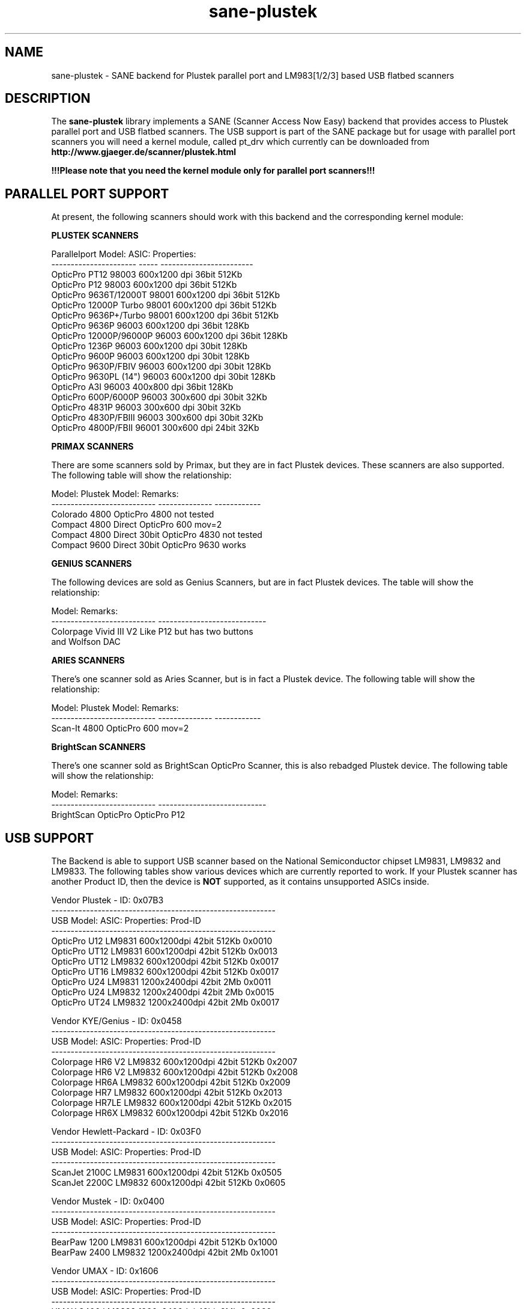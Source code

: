 .TH sane-plustek 5 "14 October 2002" "@PACKAGEVERSION@" "SANE Scanner Access Now Easy"
.IX sane-plustek
.SH NAME
sane-plustek \- SANE backend for Plustek parallel port and
LM983[1/2/3] based USB flatbed scanners
.SH DESCRIPTION
The
.B sane-plustek
library implements a SANE (Scanner Access Now Easy) backend that
provides access to Plustek parallel port and USB flatbed scanners.
The USB support is part of the SANE package but for usage with
parallel port scanners you will need a kernel module, called
pt_drv which currently can be downloaded from
.br
.B http://www.gjaeger.de/scanner/plustek.html
.PP
.B !!!Please note that you need the kernel module only for
.B parallel port scanners!!!

.SH "PARALLEL PORT SUPPORT"

At present, the following scanners should work with this backend
and the corresponding kernel module:
.PP
.B "PLUSTEK SCANNERS"
.PP
Parallelport Model:    ASIC: Properties:
.br
---------------------- ----- ------------------------
.br
OpticPro PT12          98003 600x1200 dpi 36bit 512Kb
.br
OpticPro P12           98003 600x1200 dpi 36bit 512Kb
.br
OpticPro 9636T/12000T  98001 600x1200 dpi 36bit 512Kb
.br
OpticPro 12000P Turbo  98001 600x1200 dpi 36bit 512Kb
.br
OpticPro 9636P+/Turbo  98001 600x1200 dpi 36bit 512Kb
.br
OpticPro 9636P         96003 600x1200 dpi 36bit 128Kb
.br
OpticPro 12000P/96000P 96003 600x1200 dpi 36bit 128Kb
.br
OpticPro 1236P         96003 600x1200 dpi 30bit 128Kb
.br
OpticPro 9600P         96003 600x1200 dpi 30bit 128Kb
.br
OpticPro 9630P/FBIV    96003 600x1200 dpi 30bit 128Kb
.br
OpticPro 9630PL (14")  96003 600x1200 dpi 30bit 128Kb
.br
OpticPro A3I           96003  400x800 dpi 36bit 128Kb
.br
OpticPro 600P/6000P    96003  300x600 dpi 30bit  32Kb
.br
OpticPro 4831P         96003  300x600 dpi 30bit  32Kb
.br
OpticPro 4830P/FBIII   96003  300x600 dpi 30bit  32Kb
.br
OpticPro 4800P/FBII    96001  300x600 dpi 24bit  32Kb
.br
.PP

.B "PRIMAX SCANNERS"

There are some scanners sold by Primax, but they are in fact
Plustek devices. These scanners are also supported.
The following table will show the relationship:
.PP
Model:                      Plustek Model:  Remarks:
.br
--------------------------- --------------  ------------
.br
Colorado 4800               OpticPro 4800   not tested
.br
Compact 4800 Direct         OpticPro 600    mov=2
.br
Compact 4800 Direct 30bit   OpticPro 4830   not tested
.br
Compact 9600 Direct 30bit   OpticPro 9630   works
.PP

.B "GENIUS SCANNERS"

The following devices are sold as Genius Scanners, but are in fact
Plustek devices.
The table will show the relationship:
.PP
Model:                      Remarks:
.br
--------------------------- ----------------------------
.br
Colorpage Vivid III V2      Like P12 but has two buttons
.br
                            and Wolfson DAC
.PP

.B "ARIES SCANNERS"

There's one scanner sold as Aries Scanner, but is in fact a
Plustek device.
The following table will show the relationship:
.PP
Model:                      Plustek Model:  Remarks:
.br
--------------------------- --------------  ------------
.br
Scan-It 4800                OpticPro 600    mov=2
.PP

.B "BrightScan SCANNERS"

There's one scanner sold as BrightScan OpticPro Scanner, this is also
rebadged Plustek device.
The following table will show the relationship:
.PP
Model:                      Remarks:
.br
--------------------------- ----------------------------
.br
BrightScan OpticPro         OpticPro P12

.SH "USB SUPPORT"

The Backend is able to support USB scanner based on the National
Semiconductor chipset LM9831, LM9832 and LM9833. The following tables
show various devices which are currently reported to work. If your
Plustek scanner has another Product ID, then the device is 
.B NOT
supported, as it contains unsupported ASICs inside.
.br

Vendor Plustek - ID: 0x07B3
.br
----------------------------------------------------------
.br
USB Model:         ASIC:  Properties:              Prod-ID
.br
----------------------------------------------------------
.br
OpticPro U12       LM9831  600x1200dpi 42bit 512Kb 0x0010
.br
OpticPro UT12      LM9831  600x1200dpi 42bit 512Kb 0x0013
.br
OpticPro UT12      LM9832  600x1200dpi 42bit 512Kb 0x0017
.br
OpticPro UT16      LM9832  600x1200dpi 42bit 512Kb 0x0017
.br
OpticPro U24       LM9831 1200x2400dpi 42bit   2Mb 0x0011
.br
OpticPro U24       LM9832 1200x2400dpi 42bit   2Mb 0x0015
.br
OpticPro UT24      LM9832 1200x2400dpi 42bit   2Mb 0x0017
.PP

Vendor KYE/Genius - ID: 0x0458
.br
----------------------------------------------------------
.br
USB Model:         ASIC:  Properties:              Prod-ID
.br
----------------------------------------------------------
.br
Colorpage HR6 V2   LM9832  600x1200dpi 42bit 512Kb 0x2007
.br
Colorpage HR6 V2   LM9832  600x1200dpi 42bit 512Kb 0x2008
.br
Colorpage HR6A     LM9832  600x1200dpi 42bit 512Kb 0x2009
.br
Colorpage HR7      LM9832  600x1200dpi 42bit 512Kb 0x2013
.br
Colorpage HR7LE    LM9832  600x1200dpi 42bit 512Kb 0x2015
.br
Colorpage HR6X     LM9832  600x1200dpi 42bit 512Kb 0x2016
.PP

Vendor Hewlett-Packard - ID: 0x03F0
.br
----------------------------------------------------------
.br
USB Model:         ASIC:  Properties:              Prod-ID
.br
----------------------------------------------------------
.br
ScanJet 2100C      LM9831  600x1200dpi 42bit 512Kb 0x0505
.br
ScanJet 2200C      LM9832  600x1200dpi 42bit 512Kb 0x0605
.PP

Vendor Mustek - ID: 0x0400
.br
----------------------------------------------------------
.br
USB Model:         ASIC:  Properties:              Prod-ID
.br
----------------------------------------------------------
.br
BearPaw 1200       LM9831  600x1200dpi 42bit 512Kb 0x1000
.br
BearPaw 2400       LM9832 1200x2400dpi 42bit   2Mb 0x1001
.PP

Vendor UMAX - ID: 0x1606
.br
----------------------------------------------------------
.br
USB Model:         ASIC:  Properties:              Prod-ID
.br
----------------------------------------------------------
.br
UMAX 3400          LM9832 1200x2400dpi 42bit   2Mb 0x0060
.PP

Vendor CANON - ID: 0x04A9
.br
----------------------------------------------------------
.br
USB Model:         ASIC:  Properties:              Prod-ID
.br
----------------------------------------------------------
.br
CanoScan N650/656U LM9832 1200x2400dpi 48bit 512Kb 0x2206
.br
CanoScan N670/676U LM9832 1200x2400dpi 48bit 512Kb 0x220D
.PP

.SH "OTHER PLUSTEK SCANNERS"

The SCSI scanner OpticPro 19200S is a rebadged Artec AM12S scanner
and is supported by the
.B Artec
backend.
.br
Only the National Semiconductor LM9831/2 based devices of Plustek
are supported by this driver. Older versions of the U12, the UT12, 
the U1212 and U1248 (GrandTech chipset are not supported)
.PP

.SH "DEVICE NAMES"
This backend expects a default device called:
.PP
.RS
.I /dev/pt_drv
.RE
.PP
This default device will be used, if no configuration
file can be found.
.PP
The device-driver is currently not part of the SANE distribution.
It has to be downloaded from:
.br
.B http://www.gjaeger.de/scanner/plustek.html
.br
See the INSTALL file there for a proper setup. Currently only Linux
is supported by this driver (Kernel 2.2.x and higher).
.PP
As the backend and the driver support up to four devices
per system, it is possible to specify them in the configuration
file
.PP
.RS
.I @CONFIGDIR@/plustek.conf
.RE
.PP
See the plustek.conf file for examples.
.PP

.SH "CONFIGURATION"
.PP
The configuration of this backend can be divided into two sections:
.br
.PP
.B "CONFIGURATION - parallel port scanner"
.PP
.br
.B "CONFIGURATION - USB scanner"
.PP
.br
Please make sure, that the configuration matches the real world,
namely your configuration. And note again, .I pt_drv is only needed
.PP

.SH "CONFIGURATION - PARALLEL PORT SCANNER"
.PP
Beside the kernel-module options, which are described below, you
need to enable the parallel port device in the configuration file
.PP
.RS
.I @CONFIGDIR@/plustek.conf
.RE
.PP
For a proper setup, you will need at least two entries:

.TP
.I [parport]
.TP
.I device /dev/pt_drv
.PP
.I parport
tells the backend, that the following devicename (here
.I /dev/pt_drv
) has to be interpreted as parallel port scanner device.
.PP
To have this device, you will need to setup the kernel module.
As the driver is a loadable kernel module, it is configured
by invoking insmod with the appropriate parameters or
appending the options to the file
.B /etc/conf.modules
.PP
.B
The Options:
.br
lampoff=lll
.RS
The value
.I lll
tells the driver, after how many seconds to
switch-off the lamp(s). The default value is 180.
0 will disable this feature.
.br
.B HINT:
Do not use a value that is too small, because often
switching on/off the lamps will reduce their lifetime.
.RE
.PP
port=ppp
.RS
.I ppp
specifies the port base address, where the scanner
is connected to. The default value is 0x378 which
normaly is standard.
.RE
.PP
warmup=www
.RS
.I www
specifies the time in seconds, how long a lamp has to be on,
until the driver will start to scan. The default value is 30.
.RE
.PP
lOffonEnd=e
.RS
.I e
specifies the behaviour when unloading the driver, 1 --> switch
lamps off, 0 --> do not change lamp status
.RE
.PP
slowIO=s
.RS
.I s
specifies which I/O functions the driver should use, 1 --> use
delayed functions, 0 --> use the non-delayed ones
.RE
.PP
forceMode=fm
.RS
.I fm
specifies port mode which should be used, 0 --> autodetection,
1 --> use SPP mode and 2 --> use EPP mode
.RE
.PP
mov=m
.RS
.I m
=0 - default: no override
.br
.I m
=1 - OpticPro 9630PL override (works if OP9630
.br
       has been detected) forces legal size (14")
.br
.I m
=2 - Primax 4800Direct override (works if OP600
.br
       has been detected) swaps red/green color
.br
.I m
=3 - OpticPro 9636 override (works if OP9636 has
.br
       been detected) disables backends
.br
       transparency/negativ capabilities
.br
.I m
=4 - OpticPro 9636P override (works if OP9636 has
.br
       been detected) disables backends
.br
       transparency/negativ capabilities
.br
.I m
=5 - OpticPro A3I override (works if OP12000 has
.br
       been detected) enables A3 scanning
.br
.I m
=6 - OpticPro 4800P override (works if OP600
.br
       has been detected) swaps red/green color
.br
.RE
.PP
Sample entry for file
.B "/etc/modules.conf"
:
.br
.I alias char-major-40 pt_drv
.br
.I pre-install pt_drv modprobe -k parport
.br
.I options pt_drv lampoff=180 warmup=15 port=0x378 lOffonEnd=0 mov=0 slowIO=0 forceMode=0
.PP
For multidevice support, simply add values separated by commas to
the different options
.br
.I options pt_drv port=0x378,0x278 mov=0,4 slowIO=0,1 forceMode=0,1
.PP
Remember to call depmod after changing /etc/conf.modules.
.PP
.B "PARALLEL PORT MODES"
.PP
The current driver works best, when the parallel port
has been set to EPP-mode. When detecting any other
mode such as ECP or PS/2 the driver tries to set to a
faster, supported mode. If this fails, it will use the
SPP mode, as this mode should work with all Linux supported
parallel ports.
.PP
Former Plustek scanner models (4830, 9630) supplied a
ISA parallel port adapter card. This card is
.BR not
supported by the driver.
.PP
The ASIC 96001/3 based models have sometimes trouble with
high resolution modes. If you encounter sporadic corrupted
images (parts duplicated or shifted horizontally) kill all
other applications before scanning and (if sufficient
memory available) disable swapping.
.PP

.SH "CONFIGURATION - USB SCANNER"
.PP
To use the USB device with this backend, you need at least
two entries in the configuration file
.br
.I @CONFIGDIR@/plustek.conf
.TP
.I [usb] vendor-id product-id
.TP
.I device /dev/usbscanner
.PP
.I usb
tells the backend, that the following devicename (here
.I /dev/usbscanner
) has to be interpreted as USB scanner device. If vendor- and
product-id has not been specified, the backend tries to
detect this by its own.
.PP
.B
The Options:
.PP
option warmup t
.RS
.I t
specifies the warmup period in seconds
.RE
.PP
option lampOff t
.RS
.I t
is the time in seconds for switching off the lamps in
standby mode
.RE
.PP
option lOffonEnd b
.RS
.I b
specifies the behaviour when closing the backend, 1 --> switch
lamps off, 0 --> do not change lamp status
.RE
.PP
option invertNegatives b
.RS
.I b
0 --> do not invert the picture during negativ scans,
1 --> invert picture
.RE
.PP
option skipCalibration b
.RS
.I b
0 --> perform calibration,
1 --> skip calibration (only non Plustek devices)
.RE
.PP
option enableTPA b
.RS
.I b
0 --> default behaviour, specified by the internal tables,
1 --> override internal tables and allow TPA mode (EPSON only)
.RE

.PP
option posOffX x
.br
option posOffY y
.br
option tpaOffX x
.br
option tpaOffY y
.br
option negOffX x
.br
option negOffY y
.RS
.I x y
By using this settings, the user can adjust the given image
positions.
.B Please note, that there's no internal range checking for
.B this feature.
.RE
.PP
option posShadingY p
.br
option tpaShadingY p
.br
option negShadingY p
.RS
.I p
overrides the internal shading position. The values are in steps.
.B Please note, that there's no internal range checking for
.B this feature.
.RE
.PP
option redGamma r
.br
option greenGamma g
.br
option blueGamma b
.br
option grayGamma gr
.RS
.I r g b gr
.RE
By using these values, the internal linear gamma table (r,g,b,gr = 1.0)
can be adjusted.
.PP
option red_gain r
.br
option green_gain g
.br
option blue_gain b
.RS
.I r g b
These values can be used to adjust the internally detected gain values of
the AFE for each channel. The range is between 0 and 63.
.RE





.PP
See the plustek.conf file for examples.
.PP
.B Note:
.br
You have to make sure, that the USB subsystem is loaded
correctly and the module
.I scanner
has been loaded too. To make this module recognize your
scanner, you might have to add the following line to
your
.B "/etc/modules.conf"
:
.br
.I options scanner vendor=0x7b3 product=0x17
.PP
.br
If you're not sure about the vendor and product id of your
device, simply load the USB subsystem and plug in your
scanner. Then do a
.I cat /proc/bus/usb/devices
and look for the scanner.
.PP

.SH FILES
.TP
.I @CONFIGDIR@/plustek.conf
The backend configuration file
.TP
.I @LIBDIR@/libsane-plustek.a
The static library implementing this backend.
.TP
.I @LIBDIR@/libsane-plustek.so
The shared library implementing this backend (present on systems that
support dynamic loading).
.TP
.I /lib/modules/<Kernel-Version>/misc/pt_drv.o
The Linux Kernelmodule.
.PP

.SH "CONTACT AND BUG-REPORTS"
.PP
Please send any information and bug-reports to:
.br
.B Plustek Driver Mailing List <plustek@linuxhacker.org>
.br
or directly to:
.br
.B Gerhard Jaeger <gerhard@gjaeger.de>
.PP
Additional info and hints can be obtained from our
.br
Mailing-List archive at:
.br
.B http://www.linuxhacker.org/cgi-bin/ezmlm-cgi/3
.PP
or directly from the projects' homepage at:
.br
.B http://www.gjaeger.de/scanner/plustek.html
.PP

.SH "KNOWN BUGS & RESTRICTIONS"
.PP
.br
* The Halftoning works, but the quality is poor
.br
* Printers (especially HP models) will start to
.br
  print during scanning. This in fact is a problem
.br
  to other printers too, using bidirectional protocol
.br
  (see www.plustek.com (TAIWAN) page for further details)
.br
* The driver does not support these manic scalings up
.br
  to 16 times the physical resolution. The only scaling
.br
  is done on resolutions between the physical resolution
.br
  of the CDD-sensor and the stepper motor i.e. you have a
.br
  600x1200 dpi scanner and you are scanning using 800dpi,
.br
  so scaling is necesary, because the sensor only delivers
.br
  600dpi but the motor is capable to perform 800dpi steps.
.br
* On some devices, the pictures seems to be bluished
.PP
ASIC 98001 based models:
.br
* The 300dpi transparency and negative mode does not work
.br
  correctly.
.br
* There is currently no way to distinguish a model with
.br
  and without transpareny unit.
.br
* The scanned images seem to be too dark (P9636T)
.PP
ASIC 96003/1 based models:
.br
* 30bit mode is currently not supported.
.br
* On low-end systems and under heavy system load, the
.br
  driver will loosing data, this might causes the sensor
.br
  to hit the scan-bed and/or the picture is corrupted.
.br
* The scanspeed on 600x1200 dpi models is slow.
.br
* The scanquality of the A3I is poor
.br
.PP
USB models:
.br
* Plusteks' model policy is somewhat inconsistent. This
.br
  means, they sell technical different devices under the
.br
  same product name. Therefore it is possible that some
.br
  devices like the UT12 or U12 won't work - please check
.br
  the model list above and compare the product-id to
.br
  the one your device has.
.br
* Negative scanning quality is poor.
